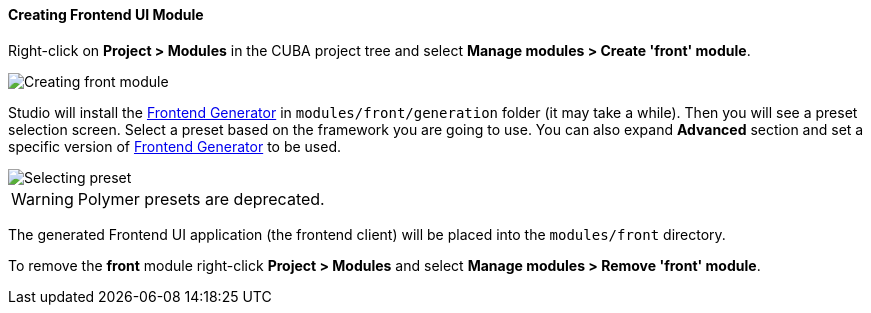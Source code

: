 :sourcesdir: ../../../../source

[[create_frontend_module]]
==== Creating Frontend UI Module

Right-click on *Project > Modules* in the CUBA project tree and select *Manage modules > Create 'front' module*.

image::features/frontend_ui/create-front-module.gif[Creating front module,align="center"]

Studio will install the https://www.npmjs.com/package/@cuba-platform/front-generator[Frontend Generator] in `modules/front/generation` folder (it may take a while). Then you will see a preset selection screen. Select a preset based on the framework you are going to use. You can also expand *Advanced* section and set a specific version of https://www.npmjs.com/package/@cuba-platform/front-generator[Frontend Generator] to be used.

image::features/frontend_ui/select-preset.png[Selecting preset,align="center"]

WARNING: Polymer presets are deprecated.

The generated Frontend UI application (the frontend client) will be placed into the `modules/front` directory.

To remove the *front* module right-click *Project > Modules* and select *Manage modules > Remove 'front' module*.